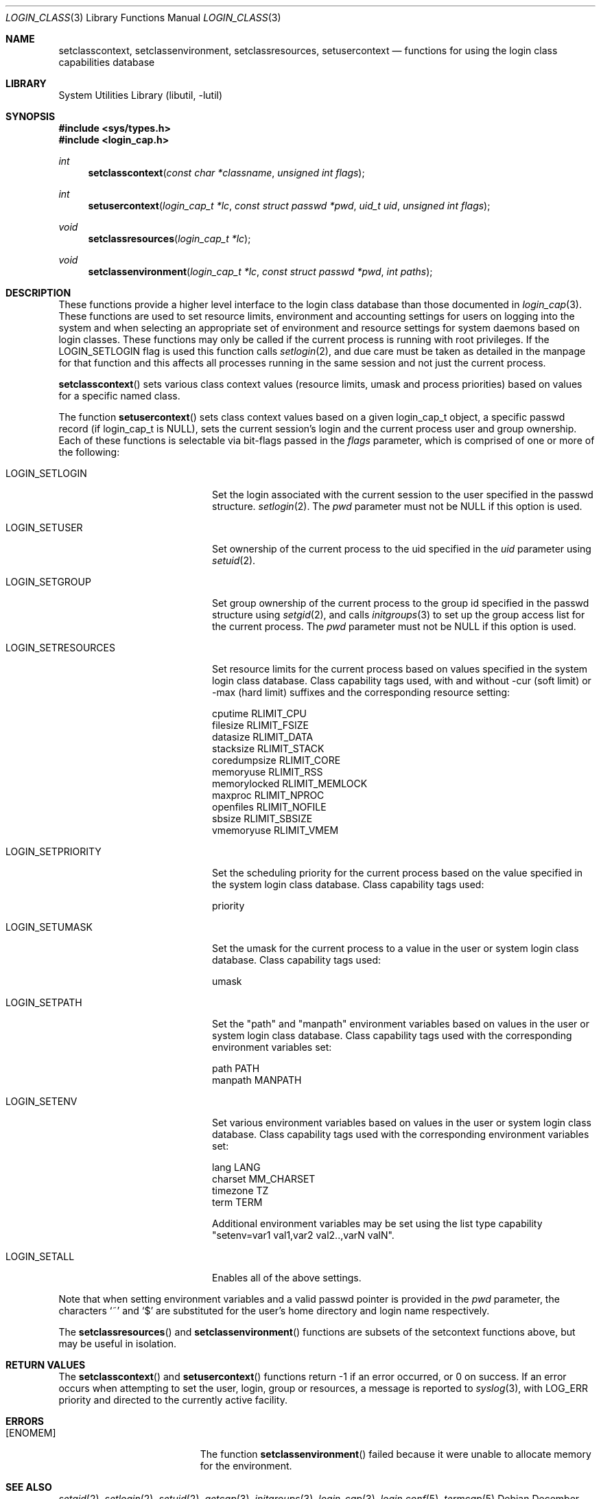 .\" Copyright (c) 1995 David Nugent <davidn@blaze.net.au>
.\" All rights reserved.
.\"
.\" Redistribution and use in source and binary forms, with or without
.\" modification, is permitted provided that the following conditions
.\" are met:
.\" 1. Redistributions of source code must retain the above copyright
.\"    notice immediately at the beginning of the file, without modification,
.\"    this list of conditions, and the following disclaimer.
.\" 2. Redistributions in binary form must reproduce the above copyright
.\"    notice, this list of conditions and the following disclaimer in the
.\"    documentation and/or other materials provided with the distribution.
.\" 3. This work was done expressly for inclusion into FreeBSD.  Other use
.\"    is permitted provided this notation is included.
.\" 4. Absolutely no warranty of function or purpose is made by the author
.\"    David Nugent.
.\" 5. Modifications may be freely made to this file providing the above
.\"    conditions are met.
.\"
.\" $FreeBSD: src/lib/libutil/login_class.3,v 1.9.2.4 2003/04/29 14:40:07 trhodes Exp $
.\"
.Dd December 28, 1996
.Dt LOGIN_CLASS 3
.Os
.Sh NAME
.Nm setclasscontext ,
.Nm setclassenvironment ,
.Nm setclassresources ,
.Nm setusercontext
.Nd "functions for using the login class capabilities database"
.Sh LIBRARY
.Lb libutil
.Sh SYNOPSIS
.In sys/types.h
.In login_cap.h
.Ft int
.Fn setclasscontext "const char *classname" "unsigned int flags"
.Ft int
.Fn setusercontext "login_cap_t *lc" "const struct passwd *pwd" "uid_t uid" "unsigned int flags"
.Ft void
.Fn setclassresources "login_cap_t *lc"
.Ft void
.Fn setclassenvironment "login_cap_t *lc" "const struct passwd *pwd" "int paths"
.Sh DESCRIPTION
These functions provide a higher level interface to the login class
database than those documented in
.Xr login_cap 3 .
These functions are used to set resource limits, environment and
accounting settings for users on logging into the system and when
selecting an appropriate set of environment and resource settings
for system daemons based on login classes.
These functions may only be called if the current process is
running with root privileges.
If the LOGIN_SETLOGIN flag is used this function calls
.Xr setlogin 2 ,
and due care must be taken as detailed in the manpage for that
function and this affects all processes running in the same session
and not just the current process.
.Pp
.Fn setclasscontext
sets various class context values (resource limits, umask and
process priorities) based on values for a specific named class.
.Pp
The function
.Fn setusercontext
sets class context values based on a given login_cap_t
object, a specific passwd record (if login_cap_t is NULL),
sets the current session's login and the current process
user and group ownership.
Each of these functions is selectable via bit-flags passed
in the
.Ar flags
parameter, which is comprised of one or more of the following:
.Bl -tag -width LOGIN_SETRESOURCES
.It LOGIN_SETLOGIN
Set the login associated with the current session to the user
specified in the passwd structure.
.Xr setlogin 2 .
The
.Ar pwd
parameter must not be NULL if this option is used.
.It LOGIN_SETUSER
Set ownership of the current process to the uid specified in the
.Ar uid
parameter using
.Xr setuid 2 .
.It LOGIN_SETGROUP
Set group ownership of the current process to the group id
specified in the passwd structure using
.Xr setgid 2 ,
and calls
.Xr initgroups 3
to set up the group access list for the current process.
The
.Ar pwd
parameter must not be NULL if this option is used.
.It LOGIN_SETRESOURCES
Set resource limits for the current process based on values
specified in the system login class database.
Class capability tags used, with and without -cur (soft limit)
or -max (hard limit) suffixes and the corresponding resource
setting:
.Bd -literal
cputime       RLIMIT_CPU
filesize      RLIMIT_FSIZE
datasize      RLIMIT_DATA
stacksize     RLIMIT_STACK
coredumpsize  RLIMIT_CORE
memoryuse     RLIMIT_RSS
memorylocked  RLIMIT_MEMLOCK
maxproc       RLIMIT_NPROC
openfiles     RLIMIT_NOFILE
sbsize        RLIMIT_SBSIZE
vmemoryuse    RLIMIT_VMEM
.Ed
.It LOGIN_SETPRIORITY
Set the scheduling priority for the current process based on the
value specified in the system login class database.
Class capability tags used:
.Bd -literal
priority
.Ed
.It LOGIN_SETUMASK
Set the umask for the current process to a value in the user or
system login class database.
Class capability tags used:
.Bd -literal
umask
.Ed
.It LOGIN_SETPATH
Set the "path" and "manpath" environment variables based on values
in the user or system login class database.
Class capability tags used with the corresponding environment
variables set:
.Bd -literal
path          PATH
manpath       MANPATH
.Ed
.It LOGIN_SETENV
Set various environment variables based on values in the user or
system login class database.
Class capability tags used with the corresponding environment
variables set:
.Bd -literal
lang          LANG
charset       MM_CHARSET
timezone      TZ
term          TERM
.Ed
.Pp
Additional environment variables may be set using the list type
capability "setenv=var1 val1,var2 val2..,varN valN".
.It LOGIN_SETALL
Enables all of the above settings.
.El
.Pp
Note that when setting environment variables and a valid passwd
pointer is provided in the
.Ar pwd
parameter, the characters
.Ql \&~
and
.Ql \&$
are substituted for the user's home directory and login name
respectively.
.Pp
The
.Fn setclassresources
and
.Fn setclassenvironment
functions are subsets of the setcontext functions above, but may
be useful in isolation.
.Sh RETURN VALUES
The
.Fn setclasscontext
and
.Fn setusercontext
functions return -1 if an error occurred, or 0 on success.
If an error occurs when attempting to set the user, login, group
or resources, a message is reported to
.Xr syslog 3 ,
with LOG_ERR priority and directed to the currently active facility.
.Sh ERRORS
.Bl -tag -width Er
.It Bq Er ENOMEM
The function
.Fn setclassenvironment
failed because it were unable to allocate memory for the environment.
.El
.Sh SEE ALSO
.Xr setgid 2 ,
.Xr setlogin 2 ,
.Xr setuid 2 ,
.Xr getcap 3 ,
.Xr initgroups 3 ,
.Xr login_cap 3 ,
.Xr login.conf 5 ,
.Xr termcap 5
